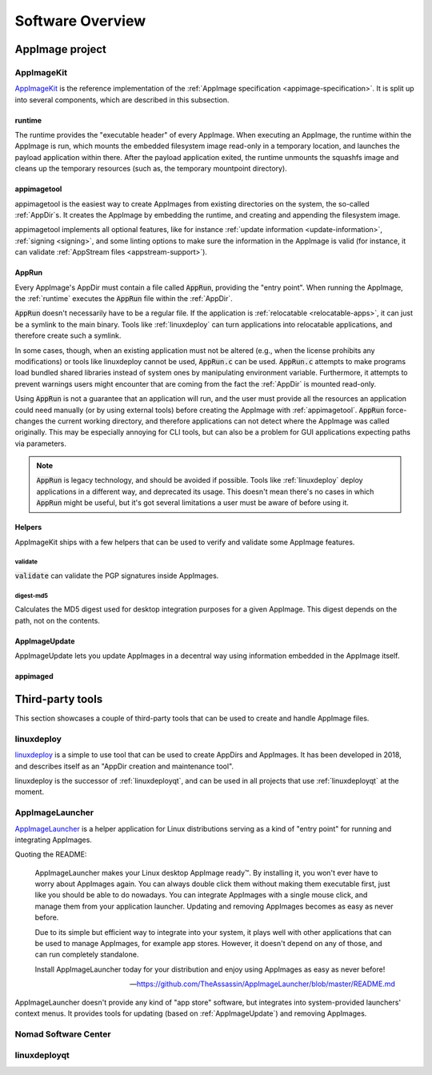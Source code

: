 .. _software-overview:

Software Overview
=================

.. todo::
   - list deprecated components


AppImage project
****************


.. _AppImageKit:

AppImageKit
-----------

`AppImageKit <https://github.com/AppImage/AppImageKit>`_ is the reference implementation of the :ref:`AppImage specification <appimage-specification>`. It is split up into several components, which are described in this subsection.


runtime
^^^^^^^

The runtime provides the "executable header" of every AppImage. When executing an AppImage, the runtime within the AppImage is run, which mounts the embedded filesystem image read-only in a temporary location, and launches the payload application within there. After the payload application exited, the runtime unmounts the squashfs image and cleans up the temporary resources (such as, the temporary mountpoint directory).


appimagetool
^^^^^^^^^^^^

appimagetool is the easiest way to create AppImages from existing directories on the system, the so-called :ref:`AppDir`s. It creates the AppImage by embedding the runtime, and creating and appending the filesystem image.

appimagetool implements all optional features, like for instance :ref:`update information <update-information>`, :ref:`signing <signing>`, and some linting options to make sure the information in the AppImage is valid (for instance, it can validate :ref:`AppStream files <appstream-support>`).


AppRun
^^^^^^

Every AppImage's AppDir must contain a file called :code:`AppRun`, providing the "entry point". When running the AppImage, the :ref:`runtime` executes the :code:`AppRun` file within the :ref:`AppDir`.

:code:`AppRun` doesn't necessarily have to be a regular file. If the application is :ref:`relocatable <relocatable-apps>`, it can just be a symlink to the main binary. Tools like :ref:`linuxdeploy` can turn applications into relocatable applications, and therefore create such a symlink.

In some cases, though, when an existing application must not be altered (e.g., when the license prohibits any modifications) or tools like linuxdeploy cannot be used, :code:`AppRun.c` can be used. :code:`AppRun.c` attempts to make programs load bundled shared libraries instead of system ones by manipulating environment variable. Furthermore, it attempts to prevent warnings users might encounter that are coming from the fact the :ref:`AppDir` is mounted read-only.

Using :code:`AppRun` is not a guarantee that an application will run, and the user must provide all the resources an application could need manually (or by using external tools) before creating the AppImage with :ref:`appimagetool`. :code:`AppRun` force-changes the current working directory, and therefore applications can not detect where the AppImage was called originally. This may be especially annoying for CLI tools, but can also be a problem for GUI applications expecting paths via parameters.

.. note::
   :code:`AppRun` is legacy technology, and should be avoided if possible. Tools like :ref:`linuxdeploy` deploy applications in a different way, and deprecated its usage. This doesn't mean there's no cases in which :code:`AppRun` might be useful, but it's got several limitations a user must be aware of before using it.


Helpers
^^^^^^^

AppImageKit ships with a few helpers that can be used to verify and validate some AppImage features.


validate
########

:code:`validate` can validate the PGP signatures inside AppImages.


digest-md5
##########

Calculates the MD5 digest used for desktop integration purposes for a given AppImage. This digest depends on the path, not on the contents.


AppImageUpdate
^^^^^^^^^^^^^^

AppImageUpdate lets you update AppImages in a decentral way using information embedded in the AppImage itself.

.. todo::
   add more details

.. _AppImageUpdate: https://github.com/AppImage/AppImageUpdate


appimaged
^^^^^^^^^

.. todo::
   describe legacy software


Third-party tools
*****************

This section showcases a couple of third-party tools that can be used to create and handle AppImage files.


linuxdeploy
-----------

linuxdeploy_ is a simple to use tool that can be used to create AppDirs and AppImages. It has been developed in 2018, and describes itself as an "AppDir creation and maintenance tool".

linuxdeploy is the successor of :ref:`linuxdeployqt`, and can be used in all projects that use :ref:`linuxdeployqt` at the moment.

.. _linuxdeploy: https://github.com/linuxdeploy/linuxdeploy


AppImageLauncher
----------------

AppImageLauncher_ is a helper application for Linux distributions serving as a kind of "entry point" for running and integrating AppImages.

Quoting the README:

    AppImageLauncher makes your Linux desktop AppImage ready™. By installing it, you won't ever have to worry about AppImages again. You can always double click them without making them executable first, just like you should be able to do nowadays. You can integrate AppImages with a single mouse click, and manage them from your application launcher. Updating and removing AppImages becomes as easy as never before.
    
    Due to its simple but efficient way to integrate into your system, it plays well with other applications that can be used to manage AppImages, for example app stores. However, it doesn't depend on any of those, and can run completely standalone.
    
    Install AppImageLauncher today for your distribution and enjoy using AppImages as easy as never before!
    
    -- https://github.com/TheAssassin/AppImageLauncher/blob/master/README.md

AppImageLauncher doesn't provide any kind of "app store" software, but integrates into system-provided launchers' context menus. It provides tools for updating (based on :ref:`AppImageUpdate`) and removing AppImages.

.. _AppImageLauncher: https://github.com/TheAssassin/AppImageLauncher


Nomad Software Center
---------------------

.. todo::
   describe app store


linuxdeployqt
-------------

.. todo::
   describe linuxdeployqt


.. todo::
   Describe the rest of the third-party tools
